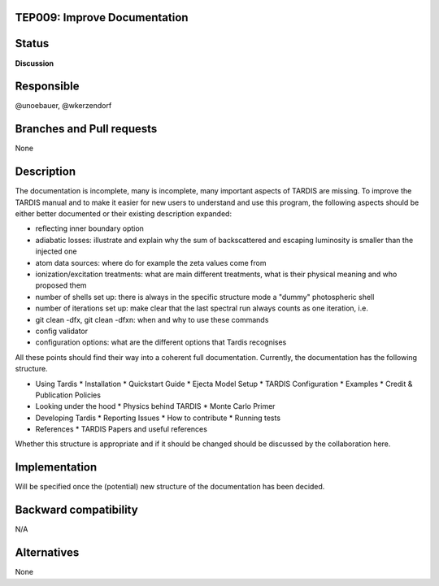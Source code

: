 TEP009: Improve Documentation
=============================

Status
======

**Discussion**

Responsible
===========

@unoebauer, @wkerzendorf

Branches and Pull requests
==========================

None

Description
===========

The documentation is incomplete, many is incomplete, many important aspects of
TARDIS are missing. To improve the TARDIS manual and to make it easier for new
users to understand and use this program, the following aspects should be
either better documented or their existing description expanded:

* reflecting inner boundary option
* adiabatic losses: illustrate and explain why the sum of backscattered and
  escaping luminosity is smaller than the injected one
* atom data sources: where do for example the zeta values come from
* ionization/excitation treatments: what are main different treatments, what is
  their physical meaning and who proposed them
* number of shells set up: there is always in the specific structure mode a
  "dummy" photospheric shell
* number of iterations set up: make clear that the last spectral run always
  counts as one iteration, i.e.
* git clean -dfx, git clean -dfxn: when and why to use these commands
* config validator
* configuration options: what are the different options that Tardis recognises

All these points should find their way into a coherent full documentation.
Currently, the documentation has the following structure.

* Using Tardis
  * Installation
  * Quickstart Guide
  * Ejecta Model Setup
  * TARDIS Configuration
  * Examples
  * Credit & Publication Policies
* Looking under the hood
  * Physics behind TARDIS
  * Monte Carlo Primer
* Developing Tardis
  * Reporting Issues
  * How to contribute
  * Running tests
* References
  * TARDIS Papers and useful references

Whether this structure is appropriate and if it should be changed should be
discussed by the collaboration here.

Implementation
==============

Will be specified once the (potential) new structure of the documentation has
been decided.

Backward compatibility
======================

N/A

Alternatives
============

None
